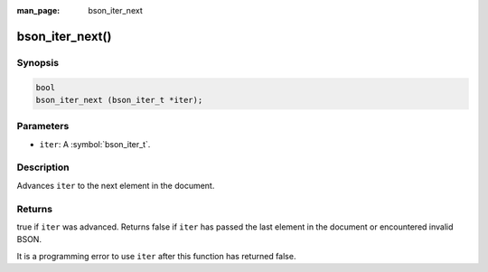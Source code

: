 :man_page: bson_iter_next

bson_iter_next()
================

Synopsis
--------

.. code-block:: c

  bool
  bson_iter_next (bson_iter_t *iter);

Parameters
----------

* ``iter``: A :symbol:`bson_iter_t`.

Description
-----------

Advances ``iter`` to the next element in the document.

Returns
-------

true if ``iter`` was advanced. Returns false if ``iter`` has passed the last element in the document or encountered invalid BSON.

It is a programming error to use ``iter`` after this function has returned false.

